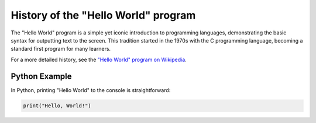 History of the "Hello World" program
=====================================

The "Hello World" program is a simple yet iconic introduction to programming languages, demonstrating the basic syntax for outputting text to the screen. This tradition started in the 1970s with the C programming language, becoming a standard first program for many learners.

For a more detailed history, see the `"Hello World" program on Wikipedia <https://en.wikipedia.org/wiki/%22Hello,_World!%22_program>`_.

Python Example
--------------

In Python, printing "Hello World" to the console is straightforward:

.. code-block:: python

    print("Hello, World!")

